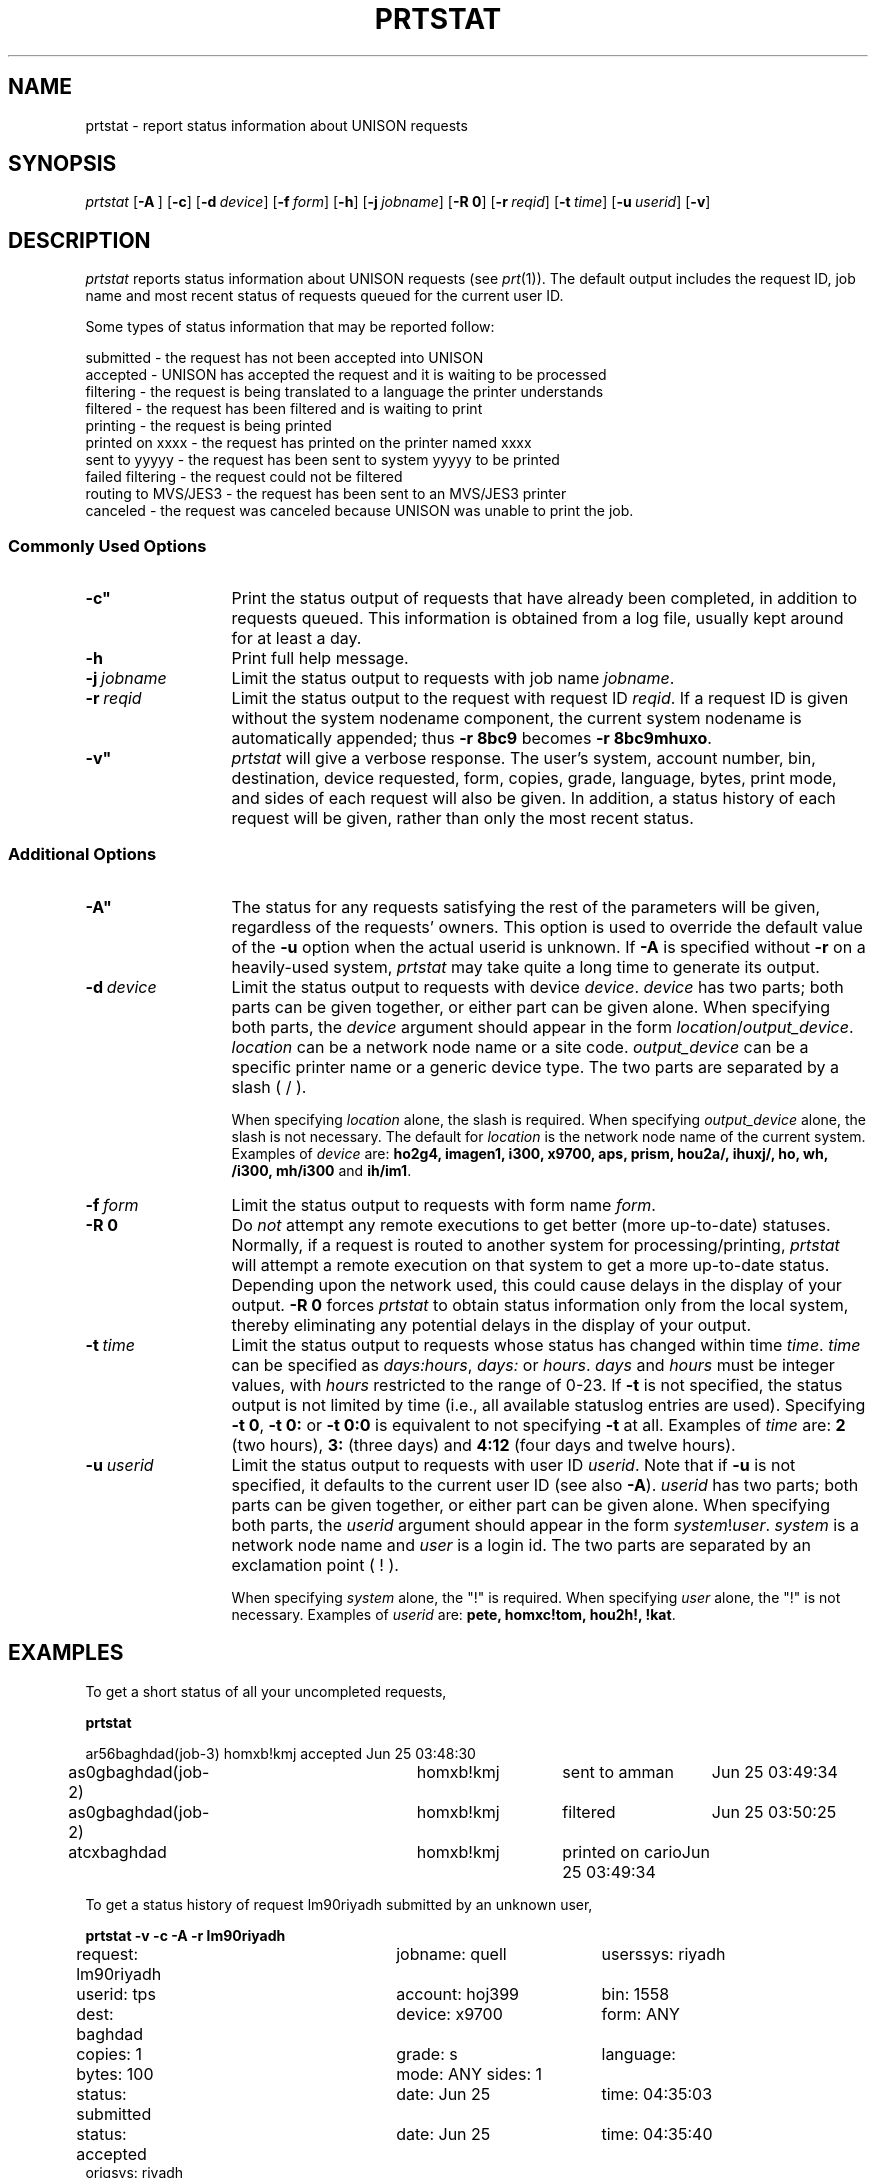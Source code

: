.\"_
.TH PRTSTAT 1 90/08/01 UNISON
.SH NAME
prtstat \- report status information about UNISON requests 
.SH SYNOPSIS
.\"_
.\"_
.\"	Module:   prtstat.1, Level 3.14
.\"	File:     /az07/kls/UNISON.SCCS.3/man/u_man/man1/s.prtstat.1
.\"_
.\"	Modified: 8/1/90  14:55:55
.\"	Fetched:  11/15/90  21:40:28
.\"_
.\" updated by un86-30002 on 10/27/86 by TPS
.\" updated by un87-02805 on 02/05/87 by TPS
.\" updated by un88-33401 on 11/28/88 by PAH
.\" updated by un88-06303 on 12/30/88 by TPS
.\" updated by un89-01909 on 03/15/89 by TPS
.\" updated by un86-30403 on 03/16/89 by CSA
.\" updated by un89-01909 on 03/17/89 by CSA
.\"_
.tr ~
.tr `-
.ds Un \fIprtstat\fR
.\"_
.B \*(Un
[\fB`A~\fR] [\fB`c\fR] [\fB`d~\fIdevice\fR] [\fB`f~\fIform\fR] [\fB`h\fR] [\fB`j~\fIjobname\fR] [\fB`R~\fB0\fR] [\fB`r~\fIreqid\fR] [\fB`t~\fItime\fR] [\fB`u~\fIuserid\fR] [\fB`v\fR]
.SH DESCRIPTION
\*(Un reports status information about UNISON requests (see 
\fIprt\fR(1)).
The default output includes the request ID, job name and most recent status
of requests queued for the current user ID.
.PP
Some types of status information that may be reported follow:
.PP
.br
          submitted - the request has not been accepted into UNISON
.br
          accepted - UNISON has accepted the request and it is waiting to be processed
.br
          filtering - the request is being translated to a language the printer understands
.br 
          filtered - the request has been filtered and is waiting to print
.br
          printing - the request is being printed
.br
          printed on xxxx - the request has printed on the printer named xxxx
.br
          sent to yyyyy - the request has been sent to system yyyyy to be printed
.br
          failed filtering - the request could not be filtered
.br
          routing to MVS/JES3 - the request has been sent to an MVS/JES3 printer
.br
          canceled - the request was canceled because UNISON was unable to print
the job. 
.br
.SS Commonly Used Options
.TP 13
.BI \-c"
Print the status output of requests that have already been
completed, in addition to requests queued. This information is 
obtained from a log file, usually
kept around for at least a day.  
.TP 13
.BI \-h
Print full help message.
.TP 13
.BI \-j "\ jobname"
Limit the status output to requests with job name \fIjobname\fR.
.TP 13
.BI \-r "\ reqid"
Limit the status output to the request with request ID \fIreqid\fR.
If a request ID is given without the system nodename component, the current
system nodename is automatically appended; 
thus \fB-r 8bc9\fR becomes \fB-r 8bc9mhuxo\fR.
.TP 13
.BI \-v"
\*(Un will give a verbose response.  
The user's system, account number, bin, destination, device requested, 
form, copies, grade, language, bytes, print mode,
and sides
of each request will also be given.  
In addition, a status history of each request will be given, 
rather than only the most recent status.
.SS Additional Options
.TP 13
.BI \-A"
The status for any requests satisfying the rest of the parameters will be
given, regardless of the requests' owners.  This option is used
to override the default value of the \fB-u\fR option when the actual userid
is unknown.  If \fB-A\fR is specified without \fB-r\fR on a heavily-used system,
\*(Un may take quite a long time to generate its output.
.TP 13
.BI \-d "\ device"
Limit the status output to requests with device \f2device\f1.
\f2device\f1 has two parts;
both parts can be given together, or either part can be given alone.
When specifying both parts, the \f2device\f1 argument should appear
in the form \f2location\f1/\f2output_device\f1.
\f2location\f1 can be a network node name or a site code. 
\f2output_device\f1 can be a specific printer name 
or a generic device type.
The two parts are separated by a slash ( / ).
.sp
When specifying \f2location\f1 alone, the slash is required.
When specifying \f2output_device\f1 alone, the slash is not necessary.
The default for \f2location\f1 is the network node name of the current system.
Examples of \f2device\f1 are: \f3ho2g4, imagen1, i300, x9700, aps,
prism, hou2a/, ihuxj/, ho, wh, /i300, mh/i300\f1 and \f3ih/im1\f1.
.TP 13
.BI \-f "\ form"
Limit the status output to requests with form name \fIform\fR.
.TP 13
.B \-R 0
Do \fInot\fR attempt any remote executions to get better (more up-to-date)
statuses.  Normally, if a request is routed to another system for
processing/printing,
\*(Un will attempt a remote execution on that system to get a more
up-to-date status.  Depending upon the network used, this could
cause delays in the display of your output.  \fB-R 0\fR forces
\*(Un to obtain status information only from the local system,
thereby eliminating any potential delays in the display of your output.
.TP 13
.BI \-t "\ time"
Limit the status output to requests whose status has changed within time
\fItime\fR.  \fItime\fR can be specified as \fIdays:hours\fR,
\fIdays:\fR or \fIhours\fR.
\fIdays\fR and \fIhours\fR must be integer
values, with \fIhours\fR restricted to the range of 0-23.
If \fB-t\fR is not specified, the status output is not limited by
time (i.e., all available statuslog entries are used).
Specifying \fB-t 0\fR, \fB-t 0:\fR or \fB-t 0:0\fR is equivalent
to not specifying \fB-t\fR at all.  Examples of \fItime\fR are:
\fB2\fR (two hours), \fB3:\fR (three days) and \fB4:12\fR (four days
and twelve hours).
.TP 13
.BI \-u "\ userid"
Limit the status output to requests with user ID \fIuserid\fR.
Note that if \fB-u\fR is not specified, it defaults to the current user
ID (see also \fB-A\fR).
\f2userid\f1 has two parts;
both parts can be given together, or either part can be given alone.
When specifying both parts, the \f2userid\f1 argument should appear
in the form \f2system\f1!\f2user\f1.
\f2system\f1 is a network node name and \f2user\f1 is a login id.
The two parts are separated by an exclamation point ( ! ).
.sp
When specifying \f2system\f1 alone, the "!" is required.
When specifying \f2user\f1 alone, the "!" is not necessary.
Examples of \f2userid\f1 are: \f3pete, homxc!tom, hou2h!, !kat\f1.
.SH EXAMPLES
To get a short status of all your uncompleted requests,
.sp
.in+3
\fBprtstat\fR 
.sp
.in+5
.nf
.ta 1n 25n 40n 55n
ar56baghdad(job-3)	homxb!kmj	accepted	Jun 25  03:48:30
as0gbaghdad(job-2)	homxb!kmj	sent to amman	Jun 25  03:49:34
as0gbaghdad(job-2)	homxb!kmj	filtered	Jun 25  03:50:25
atcxbaghdad      	homxb!kmj	printed on cario	Jun 25  03:49:34
.fi
.in-8
.sp
To get a status history of request lm90riyadh submitted by an unknown user,
.sp
.in+3
\fBprtstat -v -c -A -r lm90riyadh\fR
.sp
.in+5
.nf
.ta 1n  25n 45n
request:  lm90riyadh 	jobname:  quell   	userssys: riyadh
userid:   tps        	account:  hoj399  	bin:      1558
dest:     baghdad    	device:   x9700  	form:     ANY
copies:   1          	grade:    s       	language:
bytes:    100          	mode:     ANY        	sides:    1
status:   submitted   	date:     Jun 25   	time:     04:35:03
status:   accepted   	date:     Jun 25   	time:     04:35:40
origsys:  riyadh
status:   sent       	date:     Jun 25    	time:     04:35:43
sent to:  damascus
status:   sent       	date:     Jun 25    	time:     04:35:50
sent to:  cairo
status:   sent       	date:     Jun 25    	time:     04:56:32
sent to:  beirut
status:   accepted   	date:     Jun 25   	time:     04:57:03
origsys:  riyadh
status:   filtering   	date:     Jun 25   	time:     04:57:14
filter:   /usr/lbin/x9700
status:   filtered   	date:     Jun 25   	time:     04:57:16
language: x9700   	bytes:    1883535
status:   printing   	date:     Jun 25   	time:     04:57:24
status:   completed   	date:     Jun 25   	time:     04:58:47
destused: beirut   	typeused: x9700   	devused:  xerox1
.fi
.in-8
.SH FILES
$UNISON/*
.SH SEE ALSO
prt(1)
